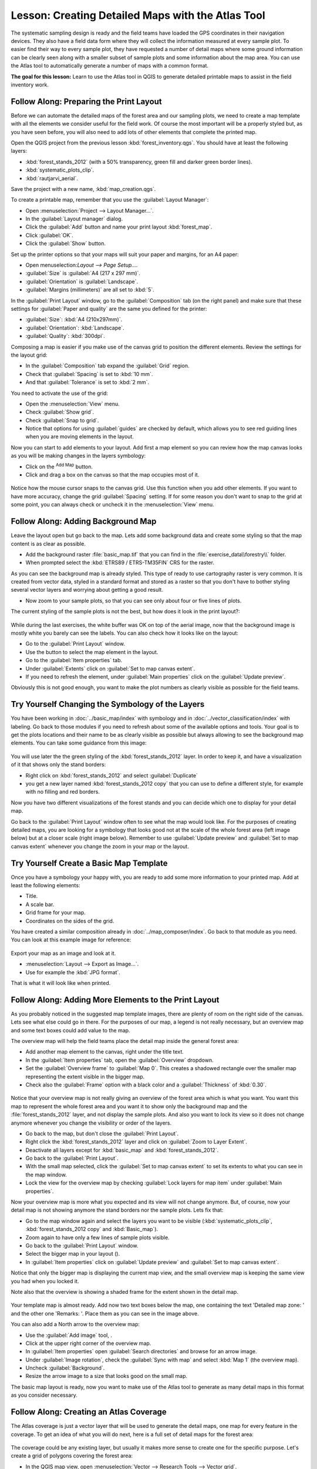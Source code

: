 |LS| Creating Detailed Maps with the Atlas Tool
===============================================================================

The systematic sampling design is ready and the field teams have loaded the GPS
coordinates in their navigation devices. They also have a field data form where
they will collect the information measured at every sample plot. To easier find
their way to every sample plot, they have requested a number of detail maps
where some ground information can be clearly seen along with a smaller subset
of sample plots and some information about the map area. You can use the Atlas
tool to automatically generate a number of maps with a common format.

**The goal for this lesson:** Learn to use the Atlas tool in QGIS to generate
detailed printable maps to assist in the field inventory work.

|basic| |FA| Preparing the Print Layout
-------------------------------------------------------------------------------

Before we can automate the detailed maps of the forest area and our sampling
plots, we need to create a map template with all the elements we consider
useful for the field work. Of course the most important will be a properly
styled but, as you have seen before, you will also need to add lots of other
elements that complete the printed map.

Open the QGIS project from the previous lesson :kbd:`forest_inventory.qgs`.
You should have at least the following layers:

* :kbd:`forest_stands_2012` (with a 50% transparency, green fill and darker
  green border lines).
* :kbd:`systematic_plots_clip`.
* :kbd:`rautjarvi_aerial`.

Save the project with a new name, :kbd:`map_creation.qgs`.

To create a printable map, remember that you use the :guilabel:`Layout Manager`:

* Open :menuselection:`Project --> Layout Manager...`.
* In the :guilabel:`Layout manager` dialog.
* Click the :guilabel:`Add` button and name your print layout :kbd:`forest_map`.
* Click :guilabel:`OK`.
* Click the :guilabel:`Show` button.

Set up the printer options so that your maps will suit your paper and margins,
for an A4 paper:

* Open menuselection:`Layout --> Page Setup...`.
* :guilabel:`Size` is :guilabel:`A4 (217 x 297 mm)`.
* :guilabel:`Orientation` is :guilabel:`Landscape`.
* :guilabel:`Margins (millimeters)` are all set to :kbd:`5`.

In the :guilabel:`Print Layout` window, go to the :guilabel:`Composition` tab
(on the right panel) and make sure that these settings for :guilabel:`Paper and
quality` are the same you defined for the printer:

* :guilabel:`Size`: :kbd:`A4 (210x297mm)`.
* :guilabel:`Orientation`: :kbd:`Landscape`.
* :guilabel:`Quality`: :kbd:`300dpi`.

Composing a map is easier if you make use of the canvas grid to position the
different elements. Review the settings for the layout grid:

* In the :guilabel:`Composition` tab expand the :guilabel:`Grid` region.
* Check that :guilabel:`Spacing` is set to :kbd:`10 mm`.
* And that :guilabel:`Tolerance` is set to :kbd:`2 mm`.

You need to activate the use of the grid:

* Open the :menuselection:`View` menu.
* Check :guilabel:`Show grid`.
* Check :guilabel:`Snap to grid`.
* Notice that options for using :guilabel:`guides` are checked by default, which
  allows you to see red guiding lines when you are moving elements in the layout.

Now you can start to add elements to your layout. Add first a map element so
you can review how the map canvas looks as you will be making changes in the layers symbology:

* Click on the |addMap| :sup:`Add Map` button.
* Click and drag a box on the canvas so that the map occupies most of it.

.. figure:: img/composer_1.png
   :align: center

Notice how the mouse cursor snaps to the canvas grid. Use this function when
you add other elements. If you want to have more accuracy, change the grid
:guilabel:`Spacing` setting. If for some reason you don't want to snap to the
grid at some point, you can always check or uncheck it in the
:menuselection:`View` menu.



|basic| |FA| Adding Background Map
-------------------------------------------------------------------------------

Leave the layout open but go back to the map. Lets add some background data and
create some styling so that the map content is as clear as possible.

* Add the background raster :file:`basic_map.tif` that you can find in the
  :file:`exercise_data\\forestry\\` folder.
* When prompted select the :kbd:`ETRS89 / ETRS-TM35FIN` CRS for the raster.

As you can see the background map is already styled. This type of ready to use
cartography raster is very common. It is created from vector data, styled in a
standard format and stored as a raster so that you don't have to bother styling
several vector layers and worrying about getting a good result.

* Now zoom to your sample plots, so that you can see only about four or five
  lines of plots.

The current styling of the sample plots is not the best, but how does it look
in the print layout?:

.. figure:: img/plots_zoom1-2.png
   :align: center

While during the last exercises, the white buffer was OK on top of the aerial
image, now that the background image is mostly white you barely can see the
labels. You can also check how it looks like on the layout:

* Go to the :guilabel:`Print Layout` window.
* Use the |select| button to select the map element in the layout.
* Go to the :guilabel:`Item properties` tab.
* Under :guilabel:`Extents` click on :guilabel:`Set to map canvas extent`.
* If you need to refresh the element, under :guilabel:`Main properties` click
  on the :guilabel:`Update preview`.

Obviously this is not good enough, you want to make the plot numbers as clearly visible as possible for the field teams.


|basic| |TY| Changing the Symbology of the Layers
-------------------------------------------------------------------------------

You have been working in :doc:`../basic_map/index` with symbology and in
:doc:`../vector_classification/index` with labeling. Go back to those modules
if you need to refresh about some of the available options and tools. Your goal
is to get the plots locations and their name to be as clearly visible as
possible but always allowing to see the background map elements. You can take
some guidance from this image:

.. figure:: img/plots_zoom2_symbology.png
   :align: center

You will use later the the green styling of the :kbd:`forest_stands_2012` layer.
In order to keep it, and have a visualization of it that shows only the stand borders:

* Right click on :kbd:`forest_stands_2012` and select :guilabel:`Duplicate`
* you get a new layer named :kbd:`forest_stands_2012 copy` that you can use to
  define a different style, for example with no filling and red borders.

Now you have two different visualizations of the forest stands and you can decide
which one to display for your detail map.

Go back to the :guilabel:`Print Layout` window often to see what the map would
look like. For the purposes of creating detailed maps, you are looking for a
symbology that looks good not at the scale of the whole forest area (left image
below) but at a closer scale (right image below). Remember to use
:guilabel:`Update preview` and :guilabel:`Set to map canvas extent` whenever
you change the zoom in your map or the layout.

.. figure:: img/composer_2-3.png
   :align: center

|basic| |TY| Create a Basic Map Template
-------------------------------------------------------------------------------

Once you have a symbology your happy with, you are ready to add some more information
to your printed map. Add at least the following elements:

* Title.
* A scale bar.
* Grid frame for your map.
* Coordinates on the sides of the grid.

You have created a similar composition already in :doc:`../map_composer/index`.
Go back to that module as you need. You can look at this example image for reference:

.. figure:: img/map_template1.png
   :align: center

Export your map as an image and look at it.

* :menuselection:`Layout --> Export as Image...`.
* Use for example the :kbd:`JPG format`.

That is what it will look like when printed.

|basic| |FA| Adding More Elements to the Print Layout
-------------------------------------------------------------------------------

As you probably noticed in the suggested map template images, there are plenty
of room on the right side of the canvas. Lets see what else could go in there.
For the purposes of our map, a legend is not really necessary, but an overview
map and some text boxes could add value to the map.

The overview map will help the field teams place the detail map inside the
general forest area:

* Add another map element to the canvas, right under the title text.
* In the :guilabel:`Item properties` tab, open the :guilabel:`Overview` dropdown.
* Set the :guilabel:`Overview frame` to :guilabel:`Map 0`. This creates a
  shadowed rectangle over the smaller map representing the extent visible in
  the bigger map.
* Check also the :guilabel:`Frame` option with a black color and a
  :guilabel:`Thickness` of :kbd:`0.30`.

.. figure:: img/more_elements1.png
   :align: center

Notice that your overview map is not really giving an overview of the forest
area which is what you want. You want this map to represent the whole forest
area and you want it to show only the background map and the
:file:`forest_stands_2012` layer, and not display the sample plots. And also
you want to lock its view so it does not change anymore whenever you change
the visibility or order of the layers.

* Go back to the map, but don't close the :guilabel:`Print Layout`.
* Right click the :kbd:`forest_stands_2012` layer and click on :guilabel:`Zoom
  to Layer Extent`.
* Deactivate all layers except for :kbd:`basic_map` and :kbd:`forest_stands_2012`.
* Go back to the :guilabel:`Print Layout`.
* With the small map selected, click the :guilabel:`Set to map canvas extent`
  to set its extents to what you can see in the map window.
* Lock the view for the overview map by checking :guilabel:`Lock layers for
  map item` under :guilabel:`Main properties`.

Now your overview map is more what you expected and its view will not change
anymore. But, of course, now your detail map is not showing anymore the stand
borders nor the sample plots. Lets fix that:

* Go to the map window again and select the layers you want to be visible
  (:kbd:`systematic_plots_clip`, :kbd:`forest_stands_2012 copy` and :kbd:`Basic_map`).
* Zoom again to have only a few lines of sample plots visible.
* Go back to the :guilabel:`Print Layout` window.
* Select the bigger map in your layout (|select|).
* In :guilabel:`Item properties` click on :guilabel:`Update preview` and
  :guilabel:`Set to map canvas extent`.

Notice that only the bigger map is displaying the current map view, and the
small overview map is keeping the same view you had when you locked it.

Note also that the overview is showing a shaded frame for the extent shown in the detail map.

.. figure:: img/more_elements2.png
   :align: center

Your template map is almost ready. Add now two text boxes below the map, one
containing the text 'Detailed map zone: ' and the other one 'Remarks: '. Place
them as you can see in the image above.

You can also add a North arrow to the overview map:

* Use the :guilabel:`Add image` tool, |addImage|.
* Click at the upper right corner of the overview map.
* In :guilabel:`Item properties` open :guilabel:`Search directories` and browse
  for an arrow image.
* Under :guilabel:`Image rotation`, check the :guilabel:`Sync with map` and
  select :kbd:`Map 1` (the overview map).
* Uncheck :guilabel:`Background`.
* Resize the arrow image to a size that looks good on the small map.

The basic map layout is ready, now you want to make use of the Atlas tool to
generate as many detail maps in this format as you consider necessary.


|basic| |FA| Creating an Atlas Coverage
-------------------------------------------------------------------------------

The Atlas coverage is just a vector layer that will be used to generate the
detail maps, one map for every feature in the coverage. To get an idea of what
you will do next, here is a full set of detail maps for the forest area:

.. figure:: img/preview_atlas_results.png
   :align: center

The coverage could be any existing layer, but usually it makes more sense to
create one for the specific purpose. Let's create a grid of polygons covering
the forest area:

* In the QGIS map view, open :menuselection:`Vector --> Research Tools --> Vector grid`.
* Set the tool as shown in this image:

.. figure:: img/coverage_polygons.png
   :align: center

* Save the output as :kbd:`atlas_coverage.shp`.
* Style the new :kbd:`atlas_coverage` layer so that the polygons have no filling.

The new polygons are covering the whole forest area and they give you an idea
of what each map (created from each polygon) will contain.

.. figure:: img/atlas_coverage.png
   :align: center

|basic| |FA| Setting Up the Atlas Tool
-------------------------------------------------------------------------------

The last step is to set up the Atlas tool:

* Go back to the :guilabel:`Print Layout`.
* In the panel on the right, go to the :guilabel:`Atlas generation` tab.
* Set the options as follows:

.. figure:: img/atlas_settings.png
   :align: center

That tells the Atlas tool to use the features (polygons) inside
:file:`atlas_coverage` as the focus for every detail map. It will output one
map for every feature in the layer. The :guilabel:`Hidden coverage layer` tells
the Atlas to not show the polygons in the output maps.

One more thing needs to be done. You need to tell the Atlas tool what map
element is going to be updated for every output map. By now, you probably can
guess that the map to be changed for every feature is the one you have prepared
to contain detail views of the sample plots, that is the bigger map element in
your canvas:

* Select the bigger map element.
* Go to the :guilabel:`Item properties` tab.
* In the list, check :guilabel:`Controlled by atlas`.
* And set the :guilabel:`Marging around feature` to :kbd:`10%`. The view extent
  will be 10% bigger than the polygons, which means that your detail maps will
  have a 10% overlap.

.. figure:: img/controlled_by_atlas.png
   :align: center

Now you can use the preview tool for Atlas maps to review what your maps will look like:

* Activate the Atlas previews using the button |atlas| or if your Atlas toolbar
  is not visible, via :menuselection:`Atlas --> Preview Atlas`.
* You can use the arrows in the Atlas tool bar or in the :menuselection:`Atlas`
  menu to move through maps that will be created.

Note that some of them cover areas that are not interesting. Lets do something
about it and save some trees by not printing those useless maps.

|basic| |FA| Editing the Coverage Layer
-------------------------------------------------------------------------------

Besides removing the polygons for those areas that are not interesting, you can
also customize the text labels in your map to be generated with content from the
:guilabel:`Attribute table` of your coverage layer:

* Go back to the map view.
* Enable editing for the :kbd:`atlas_coverage` layer.
* Select the polygons that are selected (in yellow) in the image below.
* Remove the selected polygons.
* Disable editing and save the edits.

.. figure:: img/remove_polygons.png
   :align: center

You can go back to the :guilabel:`Print Layout` and check that the previews of
the Atlas use only the polygons you left in the layer.

The coverage layer you are using does not yet have useful information that you
could use to customize the content of the labels in your map. The first step is
to create them, you can add for example a zone code for the polygon areas and a
field with some remarks for the field teams to have into account:

* Open the :guilabel:`Attribute table` for the :kbd:`atlas_coverage` layer.
* Enable editing.
* Use the |calculateField| calculator to create and populate the following two fields.
* Create a field named :kbd:`Zone` and type :kbd:`Whole number (integer)`.
* In the :guilabel:`Expression` box write/copy/construct :kbd:`$rownum`.
* Create another field named :kbd:`Remarks`, of type :kbd:`Text (string)` and
  a width of :kbd:`255`.
* In the :guilabel:`Expression` box write :kbd:`'No remarks.'`. This will set
  all the default value for all the polygons.

The forest manager will have some information about the area that might be useful
when visiting the area. For example, the existence of a bridge, a swamp or the
location of a protected species. The :kbd:`atlas_coverage` layer is probably in
edit mode still, add the following text in the :kbd:`Remarks` field to the
corresponding polygons (double click the cell to edit it):

* For the :kbd:`Zone` 2: :kbd:`Bridge to the North of plot 19. Siberian squirrel
  between p_13 and p_14.`.
* For the :kbd:`Zone` 6: :kbd:`Difficult to transit in swamp to the North of the lake.`.
* For the :kbd:`Zone` 7: :kbd:`Siberian squirrel to the South East of p_94.`.
* Disable editing and save your edits.

Almost ready, now you have to tell the Atlas tool that you want some of the text
labels to use the information from the :kbd:`atlas_coverage` layer's attribute table.

* Go back to the :guilabel:`Print Layout`.
* Select the text label containing :kbd:`Detailed map...`.
* Set the :guilabel:`Font` size to :kbd:`12`.
* Set the cursor at the end of the text in the label.
* In  the :guilabel:`Item properties` tab, inside the :guilabel:`Main properties`
  click on :guilabel:`Insert or Edit an Expression...`.
* In the :guilabel:`Function list` double click on the field :kbd:`Zone` under
  :guilabel:`Field and Values`.
* Click :guilabel:`OK`.
* The text inside the box in the :guilabel:`Item properties` should show
  :kbd:`Detail map inventory zone: [% "Zone" %]`. Note that the :kbd:`[% "Zone" %]`
  will be substituted by the value of the field :kbd:`Zone` for the corresponding
  feature from the layer :kbd:`atlas_coverage`.

Test the contents of the label by looking at the different Atlas preview maps.

Do the same for the labels with the text :kbd:`Remarks:` using the field with
the zone information. You can leave a break line before you enter the expression.
You can see the result for the preview of zone 2 in the image below:

.. figure:: img/preview_zone2.png
   :align: center

Use the Atlas preview to browse through all the maps you will be creating soon
and enjoy!

|basic| |FA| Printing the Maps
-------------------------------------------------------------------------------

Last but not least, printing or exporting your maps to image files or PDF files.
You can use the :menuselection:`Atlas --> Export Atlas as Images...` or
:menuselection:`Atlas --> Export Atlas as PDF...`. Currently the SVG export
format is not working properly and will give a poor result.

Lets print the maps as a single PDF that you can send to the field office for printing:

* Go to the :guilabel:`Atlas generation` tab on the right panel.
* Under the :guilabel:`Output` check the :guilabel:`Single file export when
  possible`. This will put all the maps together into a PDF file, if this option
  is not checked you will get one file for every map.
* Open :menuselection:`Layout --> Export as PDF...`.
* Save the PDF file as :kbd:`inventory_2012_maps.pdf` in your
  :kbd:`exercise_data\\forestry\\samplig\\map_creation\\` folder.

Open the PDF file to check that everything went as expected.

You could just as easily create separate images for every map (remember to
uncheck the single file creation), here you can see the thumbnails of the
images that would be created:

.. figure:: img/maps_as_images.png
   :align: center

In the :guilabel:`Print Layout`, save your map as a layout template as
:kbd:`forestry_atlas.qpt` in your :kbd:`exercise_data\\forestry\\map_creation\\`
folder. Use :menuselection:`Layout --> Save as Template`. You will be able to
use this template again and again.

Close the :guilabel:`Print Layout` and save your QGIS project.


|IC|
-------------------------------------------------------------------------------

You have managed to create a template map that can be used to automatically
generate detail maps to be used in the field to help navigate to the different
plots. As you noticed, this was not an easy task but the benefit will come when
you need to create similar maps for other regions and you can use the template
you just saved.

|WN|
-------------------------------------------------------------------------------

In the next lesson, you will see how you can use LiDAR data to create a DEM and
then use it to your enhance your data and maps visibility.


.. Substitutions definitions - AVOID EDITING PAST THIS LINE
   This will be automatically updated by the find_set_subst.py script.
   If you need to create a new substitution manually,
   please add it also to the substitutions.txt file in the
   source folder.

.. |FA| replace:: Follow Along:
.. |IC| replace:: In Conclusion
.. |LS| replace:: Lesson:
.. |TY| replace:: Try Yourself
.. |WN| replace:: What's Next?
.. |addImage| image:: /static/common/mActionAddImage.png
   :width: 1.5em
.. |addMap| image:: /static/common/mActionAddMap.png
   :width: 1.5em
.. |atlas| image:: /static/common/mIconAtlas.png
   :width: 1.5em
.. |basic| image:: /static/common/basic.png
.. |calculateField| image:: /static/common/mActionCalculateField.png
   :width: 1.5em
.. |select| image:: /static/common/mActionSelect.png
   :width: 1.5em
